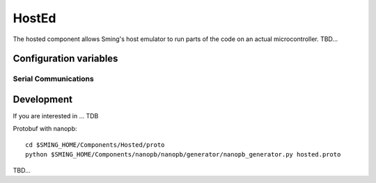 HostEd
============

.. highlight:: bash

The hosted component allows Sming's host emulator to run parts of the code on an actual microcontroller.
TBD...

Configuration variables
-----------------------

Serial Communications
~~~~~~~~~~~~~~~~~~~~~

.. envvar:: COM_SPEED

   Default baud rate for serial port.

   This will recompile your application to use the revised baud rate.
   Note that this will change the default speed used for both flashing and serial comms.
   See also :component-esp8266:`esptool` and :component:`terminal` for further details.


Development
-----------
If you are interested in ...
TDB

Protobuf with nanopb::

    cd $SMING_HOME/Components/Hosted/proto
    python $SMING_HOME/Components/nanopb/nanopb/generator/nanopb_generator.py hosted.proto

TBD...